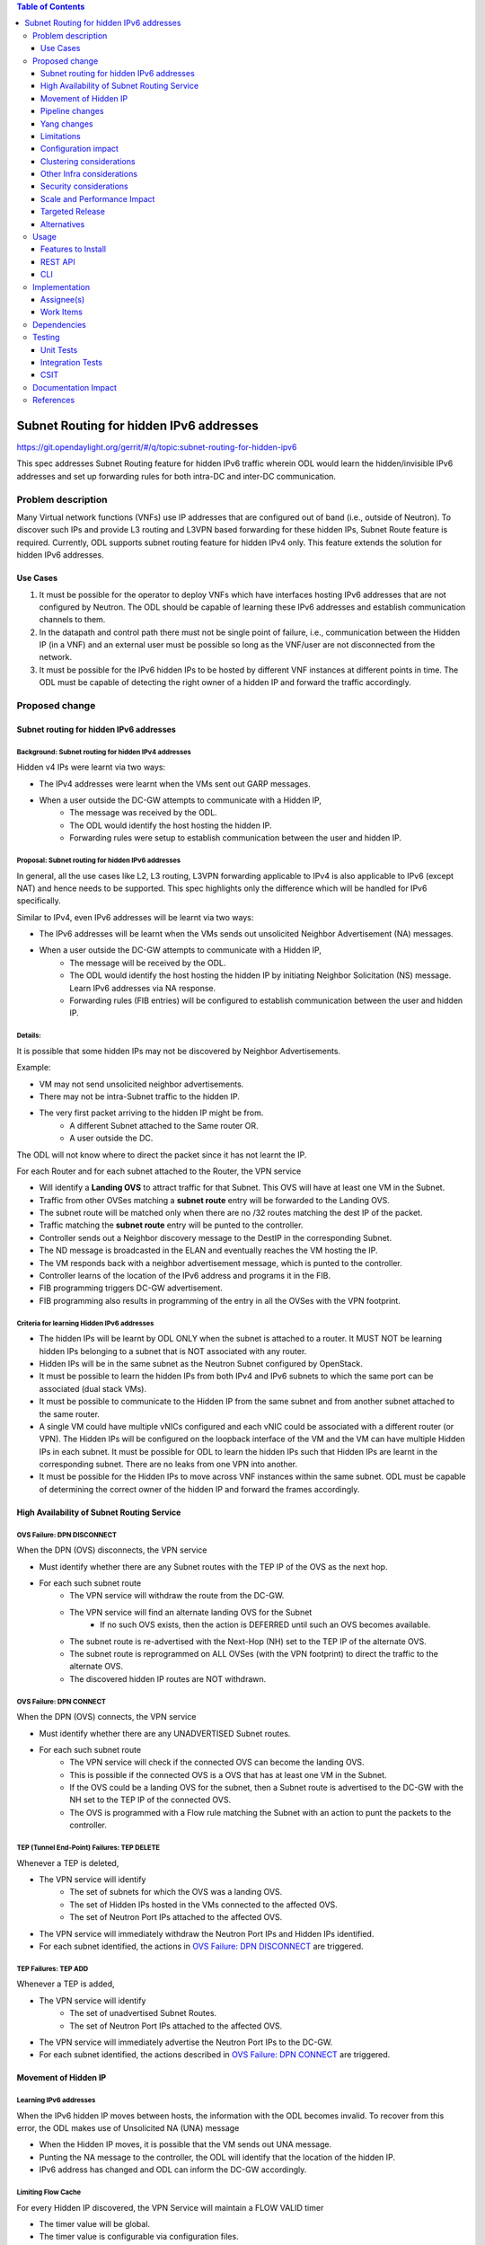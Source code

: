 .. contents:: Table of Contents
         :depth: 3

========================================
Subnet Routing for hidden IPv6 addresses
========================================

https://git.opendaylight.org/gerrit/#/q/topic:subnet-routing-for-hidden-ipv6

This spec addresses Subnet Routing feature for hidden IPv6 traffic wherein ODL would learn the
hidden/invisible IPv6 addresses and set up forwarding rules for both intra-DC and inter-DC
communication.


Problem description
===================

Many Virtual network functions (VNFs) use IP addresses that are configured out of band
(i.e., outside of Neutron). To discover such IPs and provide L3 routing and L3VPN based forwarding
for these hidden IPs, Subnet Route feature is required. Currently, ODL supports subnet routing
feature for hidden IPv4 only. This feature extends the solution for hidden IPv6 addresses.

Use Cases
---------

1. It must be possible for the operator to deploy VNFs which have interfaces hosting IPv6 addresses
   that are not configured by Neutron. The ODL should be capable of learning these IPv6 addresses
   and establish communication channels to them.

2. In the datapath and control path there must not be single point of failure, i.e., communication
   between the Hidden IP (in a VNF) and an external user must be possible so long as the VNF/user
   are not disconnected from the network.

3. It must be possible for the IPv6 hidden IPs to be hosted by different VNF instances at different
   points in time. The ODL must be capable of detecting the right owner of a hidden IP and forward
   the traffic accordingly.

Proposed change
===============

Subnet routing for hidden IPv6 addresses
----------------------------------------

Background: Subnet routing for hidden IPv4 addresses
^^^^^^^^^^^^^^^^^^^^^^^^^^^^^^^^^^^^^^^^^^^^^^^^^^^^

Hidden v4 IPs were learnt via two ways:

* The IPv4 addresses were learnt when the VMs sent out GARP messages.
* When a user outside the DC-GW attempts to communicate with a Hidden IP,
    * The message was received by the ODL.
    * The ODL would identify the host hosting the hidden IP.
    * Forwarding rules were setup to establish communication between the user and hidden IP.

Proposal: Subnet routing for hidden IPv6 addresses
^^^^^^^^^^^^^^^^^^^^^^^^^^^^^^^^^^^^^^^^^^^^^^^^^^

In general, all the use cases like L2, L3 routing, L3VPN forwarding applicable to IPv4 is also
applicable to IPv6 (except NAT) and hence needs to be supported. This spec highlights only the
difference which will be handled for IPv6 specifically.

Similar to IPv4, even IPv6 addresses will be learnt via two ways:

* The IPv6 addresses will be learnt when the VMs sends out unsolicited Neighbor Advertisement (NA)
  messages.
* When a user outside the DC-GW attempts to communicate with a Hidden IP,
    * The message will be received by the ODL.
    * The ODL would identify the host hosting the hidden IP by initiating Neighbor Solicitation (NS)
      message. Learn IPv6 addresses via NA response.
    * Forwarding rules (FIB entries) will be configured to establish communication between the user
      and hidden IP.

Details:
^^^^^^^^

It is possible that some hidden IPs may not be discovered by Neighbor Advertisements.

Example:

* VM may not send unsolicited neighbor advertisements.
* There may not be intra-Subnet traffic to the hidden IP.
* The very first packet arriving to the hidden IP might be from.
    * A different Subnet attached to the Same router OR.
    * A user outside the DC.

The ODL will not know where to direct the packet since it has not learnt the IP.

For each Router and for each subnet attached to the Router, the VPN service

* Will identify a **Landing OVS** to attract traffic for that Subnet. This OVS will have at least
  one VM in the Subnet.
* Traffic from other OVSes matching a **subnet route** entry will be forwarded to the Landing OVS.
* The subnet route will be matched only when there are no /32 routes matching the dest IP of the
  packet.
* Traffic matching the **subnet route** entry will be punted to the controller.
* Controller sends out a Neighbor discovery message to the DestIP in the corresponding Subnet.
* The ND message is broadcasted in the ELAN and eventually reaches the VM hosting the IP.
* The VM responds back with a neighbor advertisement message, which is punted to the controller.
* Controller learns of the location of the IPv6  address and programs it in the FIB.
* FIB programming triggers DC-GW advertisement.
* FIB programming also results in programming of the entry in all the OVSes with the VPN footprint.

Criteria for learning Hidden IPv6 addresses
^^^^^^^^^^^^^^^^^^^^^^^^^^^^^^^^^^^^^^^^^^^

* The hidden IPs will be learnt by ODL ONLY when the subnet is attached to a router. It MUST NOT be
  learning hidden IPs belonging to a subnet that is NOT associated with any router.
* Hidden IPs will be in the same subnet as the Neutron Subnet configured by OpenStack.
* It must be possible to learn the hidden IPs from both IPv4 and IPv6 subnets to which the same
  port can be associated (dual stack VMs).
* It must be possible to communicate to the Hidden IP from the same subnet and from another subnet
  attached to the same router.
* A single VM could have multiple vNICs configured and each vNIC could be associated with a
  different router (or VPN). The Hidden IPs will be configured on the loopback interface of the VM and
  the VM can have multiple Hidden IPs in each subnet. It must be possible for ODL to learn the
  hidden IPs such that Hidden IPs are learnt in the corresponding subnet. There are no leaks from
  one VPN into another.
* It must be possible for the Hidden IPs to move across VNF instances within the same subnet. ODL
  must be capable of determining the correct owner of the hidden IP and forward the frames
  accordingly.

High Availability of Subnet Routing Service
-------------------------------------------

OVS Failure: DPN DISCONNECT
^^^^^^^^^^^^^^^^^^^^^^^^^^^

When the DPN (OVS) disconnects, the VPN service

* Must identify whether there are any Subnet routes with the TEP IP of the OVS as the next hop.
* For each such subnet route
    * The VPN service will withdraw the route from the DC-GW.
    * The VPN service will find an alternate landing OVS for the Subnet
        * If no such OVS exists, then the action is DEFERRED until such an OVS becomes available.
    * The subnet route is re-advertised with the Next-Hop (NH) set to the TEP IP of the alternate OVS.
    * The subnet route is reprogrammed on ALL OVSes (with the VPN footprint) to direct the traffic
      to the alternate OVS.
    * The discovered hidden IP routes are NOT withdrawn.

OVS Failure: DPN CONNECT
^^^^^^^^^^^^^^^^^^^^^^^^

When the DPN (OVS) connects, the VPN service

* Must identify whether there are any UNADVERTISED Subnet routes.
* For each such subnet route
    * The VPN service will check if the connected OVS can become the landing OVS.
    * This is possible if the connected OVS is a OVS that has at least one VM in the Subnet.
    * If the OVS could be a landing OVS for the subnet, then a Subnet route is advertised to the
      DC-GW with the NH set to the TEP IP of the connected OVS.
    * The OVS is programmed with a Flow rule matching the Subnet with an action to punt the packets
      to the controller.

TEP (Tunnel End-Point) Failures: TEP DELETE
^^^^^^^^^^^^^^^^^^^^^^^^^^^^^^^^^^^^^^^^^^^

Whenever a TEP is deleted,

* The VPN service will identify
    * The set of subnets for which the OVS was a landing OVS.
    * The set of Hidden IPs hosted in the VMs connected to the affected OVS.
    * The set of Neutron Port IPs attached to the affected OVS.
* The VPN service will immediately withdraw the Neutron Port IPs and Hidden IPs identified.
* For each subnet identified, the actions in `OVS Failure: DPN DISCONNECT`_ are triggered.

TEP Failures: TEP ADD
^^^^^^^^^^^^^^^^^^^^^

Whenever a TEP is added,

* The VPN service will identify
    * The set of unadvertised Subnet Routes.
    * The set of Neutron Port IPs attached to the affected OVS.
* The VPN service will immediately advertise the Neutron Port IPs to the DC-GW.
* For each subnet identified, the actions described in `OVS Failure: DPN CONNECT`_ are triggered.

Movement of Hidden IP
---------------------

Learning IPv6 addresses
^^^^^^^^^^^^^^^^^^^^^^^

When the IPv6 hidden IP moves between hosts, the information with the ODL becomes invalid.
To recover from this error, the ODL makes use of Unsolicited NA (UNA) message

* When the Hidden IP moves, it is possible that the VM sends out UNA message.
* Punting the NA message to the controller, the ODL will identify that the location of the hidden IP.
* IPv6 address has changed and ODL can inform the DC-GW accordingly.


Limiting Flow Cache
^^^^^^^^^^^^^^^^^^^

For every Hidden IP discovered, the VPN Service will maintain a FLOW VALID timer

* The timer value will be global.
* The timer value is configurable via configuration files.
* The default value of the timer should be 2 minutes.

When the timer expires, the VPN Service

* Sends out a Unicast NS message to the VM that is hosting the Hidden IP.
* Starts a ND_MESSAGE_SENT timer.
* The ND_MESSAGE_SENT timer value will be global and configurable via configuration files.
* The default value of the timer should be 30 sec.

If the VPN Service receives a NA message as response before ND_MESSAGE_SENT expires

* The VPN Service restarts the FLOW_VALID timer.

If the ND_MESSAGE_SENT timer expires

* The NS Message is sent again.

If the response is NOT received for the second message as well,

* The VPN Service withdraws the affected Hidden IP from the DC-GW.
* The VPN Service removes the affected Hidden IP from the FIB.
* The VPN Service removes the flow entries that correspond to the affected Hidden IP from all OVSes.

Pipeline changes
----------------

* When a user outside the network or DC-GW attempts to communicate with a Hidden IP, the NS message
  should be punted to the controller. Then the controller would identify the host hosting the
  hidden IP by initiating Neighbor Solicitation (NS) message. Learn IPv6 addresses via NA response.
  For this case, in order to punt NS packets to the controller, there is no need of additional
  flows as it already exists in IPv6 table (45).
  e.g.:

  .. code-block:: bash

     cookie=0x4000000, duration=301.126s, table=45, n_packets=0, n_bytes=0, priority=50,icmp6,metadata=0x138a000000/0xffff000000,icmp_type=135,icmp_code=0,nd_target=1001:db8:0:2::1 actions=CONTROLLER:65535
     cookie=0x4000000, duration=294.176s, table=45, n_packets=0, n_bytes=0, priority=50,icmp6,metadata=0x138b000000/0xffff000000,icmp_type=135,icmp_code=0,nd_target=fe80::f816:3eff:feec:5015 actions=CONTROLLER:65535

* Flow needs to be programmed in IPv6 table (45) for punting Neighbor Advertisements to the
  controller and forward the packet further in the pipeline as well. These NA packets are used
  for learning the hidden IPs.

  .. code-block:: bash

     cookie=0x4000000, duration=382.556s, table=45, n_packets=1, n_bytes=70, priority=50,icmp6,metadata=0x138b000000/0xffff000000,icmp_type=136,icmp_code=0 actions=CONTROLLER:65535,resubmit(,17)

* The learnt hidden IPv6 addresses will be programmed in FIB table.
  e.g.:

  .. code-block:: bash

     cookie=0x8000003, duration=20.092s, table=21, n_packets=0, n_bytes=0, priority=138,ipv6,metadata=0x30d52/0xfffffe,ipv6_dst=1001:db8:0:2:f816:3eff:feb4:deff actions=group:150003
     cookie=0x8000003, duration=5.313s, table=21, n_packets=0, n_bytes=0, priority=138,ipv6,metadata=0x30d52/0xfffffe,ipv6_dst=2001:db8:0:2:f816:3eff:fe13:d202 actions=group:150005


Yang changes
------------
None

Limitations
-----------

* Since the Hidden IPs and Neutron IPs are from the same subnet, there would be coordination
  required to ensure that the IP spaces do not clash.
    * This coordination is assumed to be manual and is out of scope of this spec.
    * Specifically, ODL will not build/deploy any intelligence to identify IP address clash or
      recover from it.

* With the support for dual-stack VMs, it is possible to mis-configure a IPv4 VM with IPv6 hidden IP.
    * This is possible since the Hidden IPs are configured out of band.
    * ODL not build/deploy any intelligence to detect such mis-configurations or recover from it.
    * In such deployments, the hidden IPs will NOT be learnt by ODL.

* It is also possible to mis-configure a IPv6 VM with IPv4 hidden IP.
    * ODL not build/deploy any intelligence to detect such mis-configurations or recover from it.
    * In such deployments, the hidden IPs will NOT be learnt by ODL.


Configuration impact
--------------------
None

Clustering considerations
-------------------------
None

Other Infra considerations
--------------------------
None

Security considerations
-----------------------
None

Scale and Performance Impact
----------------------------
None

Targeted Release
-----------------
Fluorine

Alternatives
------------
The solution is about auto-discovery of hidden v6 IPs and provide L3 routing and L3VPN based
forwarding for hidden v6 IPs. Alternatively, L3 routing and L3VPN based forwarding for hidden IPs
can be achieved by manual configuration of extra/static routes.

Usage
=====

Features to Install
-------------------
odl-netvirt-openstack

REST API
--------
No new REST API being added.

CLI
---
No new CLI being added.

Implementation
==============

Assignee(s)
-----------

Primary assignee:
  Somashekar Byrappa <somashekar.b@altencalsoftlabs.com>

Other contributors:
  Karthikeyan K <karthikeyan.k@altencalsoftlabs.com>

  Nithi Thomas <nithi.t@altencalsoftlabs.com>

Work Items
----------

Dependencies
============
For two-router use cases, this feature is dependent on [1].

Testing
=======

Unit Tests
----------

Integration Tests
-----------------

CSIT
----

Documentation Impact
====================

References
==========

[1] `Spec to support L3VPN dual stack for VMs
<https://git.opendaylight.org/gerrit/#/c/54089/>`_